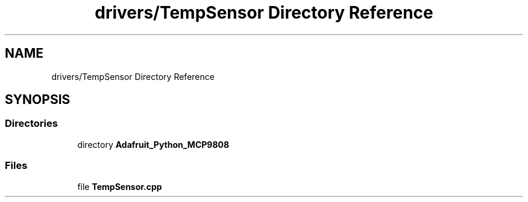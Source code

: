 .TH "drivers/TempSensor Directory Reference" 3 "Wed Oct 18 2017" "Version 1.5" "Cubium" \" -*- nroff -*-
.ad l
.nh
.SH NAME
drivers/TempSensor Directory Reference
.SH SYNOPSIS
.br
.PP
.SS "Directories"

.in +1c
.ti -1c
.RI "directory \fBAdafruit_Python_MCP9808\fP"
.br
.in -1c
.SS "Files"

.in +1c
.ti -1c
.RI "file \fBTempSensor\&.cpp\fP"
.br
.in -1c

